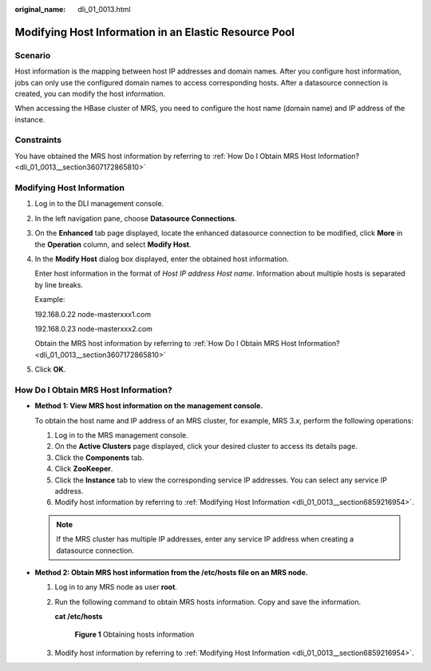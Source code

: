 :original_name: dli_01_0013.html

.. _dli_01_0013:

Modifying Host Information in an Elastic Resource Pool
======================================================

Scenario
--------

Host information is the mapping between host IP addresses and domain names. After you configure host information, jobs can only use the configured domain names to access corresponding hosts. After a datasource connection is created, you can modify the host information.

When accessing the HBase cluster of MRS, you need to configure the host name (domain name) and IP address of the instance.

Constraints
-----------

You have obtained the MRS host information by referring to :ref:`How Do I Obtain MRS Host Information? <dli_01_0013__section3607172865810>`

.. _dli_01_0013__section6859216954:

Modifying Host Information
--------------------------

#. Log in to the DLI management console.

#. In the left navigation pane, choose **Datasource Connections**.

#. On the **Enhanced** tab page displayed, locate the enhanced datasource connection to be modified, click **More** in the **Operation** column, and select **Modify Host**.

#. In the **Modify Host** dialog box displayed, enter the obtained host information.

   Enter host information in the format of *Host IP address* *Host name*. Information about multiple hosts is separated by line breaks.

   Example:

   192.168.0.22 node-masterxxx1.com

   192.168.0.23 node-masterxxx2.com

   Obtain the MRS host information by referring to :ref:`How Do I Obtain MRS Host Information? <dli_01_0013__section3607172865810>`

#. Click **OK**.

.. _dli_01_0013__section3607172865810:

How Do I Obtain MRS Host Information?
-------------------------------------

-  **Method 1: View MRS host information on the management console.**

   To obtain the host name and IP address of an MRS cluster, for example, MRS 3.\ *x*, perform the following operations:

   #. Log in to the MRS management console.
   #. On the **Active Clusters** page displayed, click your desired cluster to access its details page.
   #. Click the **Components** tab.
   #. Click **ZooKeeper**.
   #. Click the **Instance** tab to view the corresponding service IP addresses. You can select any service IP address.
   #. Modify host information by referring to :ref:`Modifying Host Information <dli_01_0013__section6859216954>`.

   .. note::

      If the MRS cluster has multiple IP addresses, enter any service IP address when creating a datasource connection.

-  **Method 2: Obtain MRS host information from the /etc/hosts file on an MRS node.**

   #. Log in to any MRS node as user **root**.

   #. Run the following command to obtain MRS hosts information. Copy and save the information.

      **cat /etc/hosts**


      .. figure:: /_static/images/en-us_image_0000001586217017.png
         :alt: **Figure 1** Obtaining hosts information

         **Figure 1** Obtaining hosts information

   #. Modify host information by referring to :ref:`Modifying Host Information <dli_01_0013__section6859216954>`.
